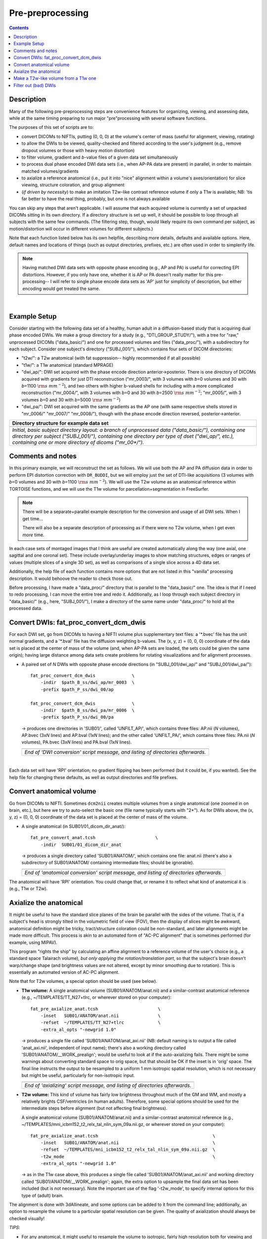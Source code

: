 .. _preTORTOISE:

Pre-preprocessing
=================

.. contents::
   :depth: 3

Description
-----------

Many of the following pre-preprocessing steps are convenience features
for organizing, viewing, and assessing data, while at the same timing
preparing to run major "pre"processing with several software
functions.

The purposes of this set of scripts are to: 

* convert DICOMs to NIFTIs, putting (0, 0, 0) at the volume's center
  of mass (useful for alignment, viewing, rotating)
  
* to allow the DWIs to be viewed, quality-checked and filtered
  according to the user's judgment (e.g., remove dropout volumes
  or those with heavy motion distortion)

* to filter volume, gradient and *b*\-value files of a given data
  set simultaneously

* to process dual phase encoded DWI data sets (i.e., when AP-PA data
  are present) in parallel, in order to maintain matched
  volumes/gradients

* to axialize a reference anatomical (i.e., put it into "nice"
  alignment within a volume's axes/orientation) for slice viewing,
  structure coloration, and group alignment

* (*if driven by necessity*) to make an imitation T2w-like contrast
  reference volume if only a T1w is available; NB: 'tis far better to
  have the real thing, probably, but one is not always available

You can skip any steps that aren't applicable. I will assume that each
acquired volume is currently a set of unpacked DICOMs sitting in its
own directory. If a directory structure is set up well, it should be
possible to loop through all subjects with the same few commands. (The
filtering step, though, would likely require its own command per
subject, as motion/distortion will occur in different volumes for
different subjects.)

Note that each function listed below has its own helpfile, describing
more details, defaults and available options.  Here, default names and
locations of things (such as output directories, prefixes, etc.) are
often used in order to simplerify life.

.. note:: Having matched DWI data sets with opposite phase encoding
          (e.g., AP and PA) is useful for correcting EPI distortions.
          However, if you only have one, whether it is AP or PA
          doesn't really matter for this pre-processing-- I will refer
          to single phase encode data sets as 'AP' just for simplicity
          of description, but either encoding would get treated the
          same.

|

Example Setup
-------------

Consider starting with the following data set of a healthy, human
adult in a diffusion-based study that is acquiring dual phase encoded
DWIs. We make a group directory for a study (e.g.,
"DTI_GROUP_STUDY/"), with a tree for "raw," unprocessed DICOMs
("data_basic/") and one for processed volumes and files
("data_proc/"), with a subdirectory for each subject.  Consider one
subject's directory ("SUBJ_001/"), which contains four sets of DICOM
directories:

* "t2w/": a T2w anatomical (with fat suppression-- highly recommended
  if at all possible)

* "t1w/": a T1w anatomical (standard MPRAGE)

* "dwi_ap/": DWI set acquired with the phase encode direction
  anterior->posterior.  There is one directory of DICOMs acquired with
  gradients for just DTI reconstruction ("mr_0003/", with 3 volumes
  with *b*\=0 volumes and 30 with *b*\=1100 :math:`{\rm s~mm^{-2}}`),
  and two others with higher b-valued shells for including with a more
  complicated reconstruction ("mr_0004/", with 3 volumes with *b*\=0
  and 30 with *b*\=2500 :math:`{\rm s~mm^{-2}}`; "mr_0005/", with 3
  volumes *b*\=0 and 30 with *b*\=5000 :math:`{\rm s~mm^{-2}}`)

* "dwi_pa/": DWI set acquired with the same gradients as the AP one
  (with same respective shells stored in "mr_0006/" "mr_0007/"
  "mr_0008/"), though with the phase encode direction reversed,
  posterior->anterior.

.. list-table:: 
   :header-rows: 1
   :widths: 90

   * - Directory structure for example data set
   * - .. image:: media/fp_00_data_basic.png
          :width: 100%
          :align: center
   * - *Initial, basic subject directory layout: a branch of
       unprocessed data ("data_basic/"), containing one directory per
       subject ("SUBJ_001/"), containing one directory per type of
       dset ("dwi_ap/", etc.), containing one or more directory of
       dicoms ("mr_00\*/").*

Comments and notes
------------------

In this primary example, we will reconstruct the set as follows.  We
will use both the AP and PA diffusion data in order to perform EPI
distortion correction with ``DR_BUDDI``, but we will employ just the
set of DTI-like acquisitions (3 volumes with *b*\=0 volumes and 30
with *b*\=1100 :math:`{\rm s~mm^{-2}}`).  We will use the T2w volume
as an anatomical reference within TORTOISE functions, and we will use
the T1w volume for parcellation+segmentation in FreeSurfer.

.. note:: There will be a separate+parallel example description for
          the conversion and usage of all DWI sets.  When I get
          time...

          There will also be a separate description of processing as
          if there were no T2w volume, when I get even *more* time.

In each case sets of montaged images that I think are useful are
created automatically along the way (one axial, one sagittal and one
coronal set).  These include overlay/underlay images to show matching
structures, edges or ranges of values (multiple slices of a single 3D
set), as well as comparisons of a single slice across a 4D data set.

Additionally, the help file of each function contains more options
that are not listed in this "vanilla" processing description.  It
would behoove the reader to check those out.

Before processing, I have made a "data_proc/" directory that is
parallel to the "data_basic/" one.  The idea is that if I need to redo
processing, I can move the entire tree and redo it.  Additionally, as
I loop through each subject directory in "data_basic/" (e.g., here,
"SUBJ_001/"), I make a directory of the same name under "data_proc/"
to hold all the processed data.  

.. _fp_convert_dcm_dwis:

Convert DWIs: fat_proc_convert_dcm_dwis
---------------------------------------

For each DWI set, go from DICOMs to having a NIFTI volume plus
supplementary text files: a '\*.bvec' file has the unit normal
gradients, and a '\*.bval' file has the diffusion weighting
b-values. The (x, y, z) = (0, 0, 0) coordinate of the data set is
placed at the center of mass of the volume (and, when AP-PA sets are
loaded, the sets could be given the same origin); having large
distance among data sets create problems for rotating visualizations
and for alignment processes.

* A paired set of *N* DWIs with opposite phase encode
  directions (in "SUBJ_001/dwi_ap/" and "SUBJ_001/dwi_pa/")::

    fat_proc_convert_dcm_dwis              \
        -indir  $path_B_ss/dwi_ap/mr_0003  \
        -prefix $path_P_ss/dwi_00/ap

    fat_proc_convert_dcm_dwis              \
        -indir  $path_B_ss/dwi_pa/mr_0006  \
        -prefix $path_P_ss/dwi_00/pa

  -> produces one directories in 'SUB01/', called 'UNFILT_AP/',
  which contains three files: AP.nii (*N* volumes), AP.bvec (3x\
  *N* lines) and AP.bval (1x\ *N* lines); and the other called
  'UNFILT_PA/', which contains three files: PA.nii (*N* volumes),
  PA.bvec (3x\ *N* lines) and PA.bval (1x\ *N* lines).

  .. list-table:: 
     :header-rows: 0
     :widths: 100

     * - .. image:: media/Screenshot_from_2016-08-12_09:33:47.png
            :width: 90%   
            :align: center
     * - *End of 'DWI conversion' script message, and listing of
         directories afterwards.*
  |

Each data set will have 'RPI' orientation; no gradient flipping has
been performed (but it could be, if you wanted).  See the help file
for changing these defaults, as well as output directories and file
prefixes.

.. 
    * **Case B:** A single set of *N* DWIs acquired with a single phase
      encode direction (in SUB01/01_dicom_dir_AP/)::

         fat_pre_convert_dwis.tcsh                        \
             -indir_ap  SUB01/01_dicom_dir_AP

      -> produces a single directory called 'SUB01/UNFILT_AP/', which
      contains three files: AP.nii (*N* volumes), AP.bvec (3x\ *N*
      lines) and AP.bval (1x\ *N* lines). Output would look similar to
      **Case A** but without the PA results.

    * **Case C:** Multiple sets each in separate directories, for example
      each with *Q* DWIs with a single phase encode direction (in
      SUB01/01_dicom_dir_AP/, SUB01/02_dicom_dir_AP/,
      SUB01/02_dicom_dir_AP/)::

         fat_pre_convert_dwis.tcsh                        \
             -indir_ap  "SUB01/0*_dicom_dir_AP"

      -> produces a single directory called 'SUB01/UNFILT_AP/', which
      contains three files: AP.nii (*N*\=3\ *Q* volumes), AP.bvec (3x\ *N*
      lines) and AP.bval (1x\ *N* lines). Output would look similar to
      **Case A** but without the PA results. Note the use of double
      quotes around the wildcarded file directories after ``-indir_ap``;
      the quotes are necessary for either a wildcarded expression or a
      simple list of directories after ``-indir_ap`` or ``-indir_pa``.




Convert anatomical volume
-------------------------

Go from DICOMs to NIFTI. Sometimes ``dcm2nii`` creates multiple
volumes from a single anatomical (one zoomed in on brain, etc.), but
here we try to auto-select the basic one (file name typically starts
with "2\*").  As for DWIs above, the (x, y, z) = (0, 0, 0) coordinate
of the data set is placed at the center of mass of the volume.

* A single anatomical (in SUB01/01_dicom_dir_anat/)::

     fat_pre_convert_anat.tcsh                       \
         -indir  SUB01/01_dicom_dir_anat

  -> produces a single directory called 'SUB01/ANATOM/', which
  contains one file: anat.nii (there's also a subdirectory of
  SUB01/ANATOM/ containing intermediate files; should be
  ignorable).

  .. list-table:: 
     :header-rows: 0
     :widths: 100

     * - .. image:: media/Screenshot_from_2016-08-12_09:43:26.png
            :width: 90%
            :align: center
     * - *End of 'anatomical conversion' script message, and
         listing of directories afterwards.*

The anatomical will have 'RPI' orientation. You could change that,
or rename it to reflect what kind of anatomical it is (e.g., T1w or
T2w).

Axialize the anatomical
-----------------------

It might be useful to have the standard slice planes of the brain be
parallel with the sides of the volume.  That is, if a subject's head
is strongly tilted in the volumetric field of view (FOV), then the
display of slices might be awkward, anatomical definition might be
tricky, tract/structure coloration could be non-standard, and later
alignments might be made more difficult.  This process is akin to an
automated form of "AC-PC alignment" that is sometimes performed (for
example, using MIPAV).

This program "rights the ship" by calculating an affine alignment to a
reference volume of the user's choice (e.g., a standard space
Talairach volume), *but only applying the rotation/translation part*,
so that the subject's brain doesn't warp/change shape (and brightness
values are not altered, except by minor smoothing due to rotation).
This is essentially an automated version of AC-PC alignment. 

Note that for T2w volumes, a special option should be used (see
below).

* **T1w volume:** A single anatomical volume (SUB01/ANATOM/anat.nii)
  and a similar-contrast anatomical reference (e.g.,
  ~/TEMPLATES/TT_N27+tlrc, or wherever stored on your computer)::

    fat_pre_axialize_anat.tcsh                       \
        -inset   SUB01/ANATOM/anat.nii               \
        -refset  ~/TEMPLATES/TT_N27+tlrc             \
        -extra_al_opts "-newgrid 1.0"

  -> produces a single file called 'SUB01/ANATOM/anat_axi.nii' (NB:
  default naming is to output a file called 'anat_axi.nii',
  independent of input name); there's also a working directory called
  'SUB01/ANATOM/__WORK_prealign'; would be useful to look at if the
  auto-axializing fails.  There might be some warnings about
  converting standard space to orig space, but that should be OK if
  the inset is in 'orig' space.  The final line instructs the output
  to be resampled to a uniform 1 mm isotropic spatial resolution,
  which is not necessary but might be useful, particularly for
  non-isotropic input.

  .. list-table:: 
     :header-rows: 0
     :widths: 100

     * - .. image:: media/Screenshot_from_2016-08-12_09:50:16.png
            :width: 90%
            :align: center
     * - *End of 'axializing' script message, and listing of
         directories afterwards.*

* **T2w volume:** This kind of volume has fairly low brightness
  throughout much of the GM and WM, and mostly a relatively brights
  CSF/ventricles (in human adults). Therefore, some special options
  should be used for the intermediate steps before alignment (but not
  affecting final brightness).

  A single anatomical volume (SUB01/ANATOM/anat.nii) and a
  similar-contrast anatomical reference (e.g.,
  ~/TEMPLATES/mni_icbm152_t2_relx_tal_nlin_sym_09a.nii.gz, or wherever
  stored on your computer)::

    fat_pre_axialize_anat.tcsh                                            \
        -inset   SUB01/ANATOM/anat.nii                                    \
        -refset  ~/TEMPLATES/mni_icbm152_t2_relx_tal_nlin_sym_09a.nii.gz  \
        -t2w_mode                                                         \
        -extra_al_opts "-newgrid 1.0"

  -> as in the T1w case above, this produces a single file called
  'SUB01/ANATOM/anat_axi.nii' and working directory called
  'SUB01/ANATOM/__WORK_prealign'; again, the extra option to upsample
  the final data set has been included (but is not necessary).  Note
  the important use of the flag '-t2w_mode', to specify internal
  options for this type of (adult) brain.

The alignment is done with 3dAllineate, and some options can be added
to it from the command line; additionally, an option to resample the
volume to a particular spatial resolution can be given.  The quality
of axialization should always be checked visually!

*TIPS*: 

+ | For any anatomical, it might useful to resample the volume to
    isotropic, fairly high resolution both for viewing and
    registration purposes.  That's why I've included the following
    option to set the output resolution to isotropic 1 :math:`{\rm
    mm}^{3}` in both of the above examples using:
  | ``-extra_al_opts "-newgrid 1.0"``
  | Something similar (perhaps using a different resolution) might be
    useful in most cases with this function.
+ | When analyzing adult T1w data, using the following option might
    be useful:
  | ``-extra_al_inps "-nomask"``
  | Using this, 3dAllineate won't try to mask a subregion for
    warping/alignment, and I often find this helpful for T1w volumes.


.. _IRCT_invert:

Make a T2w-like volume from a T1w one
-------------------------------------

For TORTOISEing, one should have a T2w anatomical, which is used as
a reference volume to help unwarp things.  It has the useful
properties of (hopefully) being relatively undistorted and of
having similar contrast to the *b*\ =0 DWI volume.

In the event that you *didn't* acquire such volumes as part of a
study but that you *do* have T1w volumes, you can invert the
brightness of the latter to estimate the relative tissue contrast
of the former for use as a reference volume in TORTOISE.  You
should probably *not* use the resulting imitation T2w volume for
other applications, though.

* A single T1w volume (SUB01/ANATOM/anat_axi.nii)::

    fat_pre_t2w_from_t1w.tcsh                        \
        -inset  SUB01/ANATOM/anat_axi.nii

  -> produces three files in SUB01/ANATOM/ called out_t2w.nii (the
  main output of interest), out_t1w.nii (a somewhat
  processed/polished T1w volume) and out_t1w_ss.nii (a
  skull-stripped version of the preceding file).  There is a bit of
  dim skull + noise outside the brain the first two files; it seems
  to matter for TORTOISE that there isn't zero-noise.

  .. list-table:: 
     :header-rows: 0
     :widths: 100

     * - .. image:: media/Screenshot_from_2016-08-12_09:53:56.png
            :width: 90%
            :align: center
     * - *End of 'T1w inversion -> ~T2w' script message, and
         listing of directories afterwards.*

This processing depends on skull-stripping in order to isolate the
brain for inverting.  Skull-stripping is *really* a hard thing to
do consistently algorithmically, so it is possible to do that
separately and enter an isolated brain in as another option; see
the help file for more about this and other minorly fun things.

And always visually check to see that the output looks reasonable!

Filter out (bad) DWIs
---------------------

Say you have *N* DWIs in your data set; you will also have *N*
gradient vectors and *N* b-values.  If you remove any DWI volume
(e.g., perhaps it was corrupted by motion or had extreme dropout),
then you also want to remove the corresponding gradient and b-value
from their respective text files; and if you have AP-PA data, then
you want to remove the corresponding DWI/grad/b-value from the
opposite phase encoded set, so that every DWI has a partner.

Here, we'll suppose that you look at each AP and/or PA DWIs (you
can view the data in AFNI) and write down the indices of obviously
bad/corrupted volumes.  Remember, AFNI indices start at '0'.  Then
you enter the volumes and volume ranges **to be kept**, using
standard AFNI notation for brick selection.

* **Case A:** A paired set of *N* DWIs acquired with opposite phase
  encode directions (in SUB01/UNFILT_AP/AP.nii and
  SUB01/UNFILT_PA/PA.nii, each having correponding '\*.bvec' and
  '\*.bval' files of matching length in the respective directories);
  assume you want to remove the volumes with index 4, 5 and 8,
  leaving *M*\ =\ *N*\ -3 volumes/grads::

     fat_pre_filter_dwis.tcsh                           \
         -inset_ap  SUB01/UNFILT_AP/AP.nii              \
         -inset_pa  SUB01/UNFILT_PA/PA.nii              \
         -select    "[0..3,6,7,9..$]"

  -> produces a pair of directories called 'SUB01/FILT_AP/' and
  'SUB01/FILT_PA/', each of which contains three files: in the
  first, AP.nii (*M* volumes), AP.bvec (3x\ *M* lines) and AP.bval
  (1x\ *M* lines); and in the second, an analogously named set of
  identical dimensions.
    
  .. list-table:: 
     :header-rows: 0
     :widths: 100

     * - .. image:: media/Screenshot_from_2016-08-12_11:00:19.png
            :width: 90%
            :align: center
     * - *End of 'DWI filtering' script message, and listing of
         directories afterwards.*
     * - .. image:: media/Screenshot_from_2016-08-12_11:00:49.png
            :width: 90%
            :align: center
     * - *File listing within the filtered directories.*
     * - .. image:: media/Screenshot_from_2016-08-12_11:01:50.png
            :width: 90%
            :align: center
     * - *Command line checking of difference in number of volumes.*
     * - .. image:: media/Screenshot_from_2016-08-12_11:08:00.png
            :width: 90%
            :align: center
     * - *Command line checking of difference in number of entries
         in text files, bvals (top pair) and bvecs (bottom pair).
         Columns are: # of lines, # of total words or numbers, # of
         characters.*
  |

* **Case B (and C, from above):** A single set of *N* DWIs acquired
  with a single phase encode direction (in SUB01/UNFILT_AP/AP.nii,
  along with correponding '\*.bvec' and '\*.bval' files of matching
  length); assume you want to remove the volumes with index 4, 5
  and 8, leaving *M*\ =\ *N*\ -3 volumes/grads::

     fat_pre_filter_dwis.tcsh                           \
         -inset_ap  SUB01/UNFILT_AP/AP.nii              \
         -select    "[0..3,6,7,9..$]"

  -> produces a single directory called 'SUB01/FILT_AP/', which
  contains three files: AP.nii (*M* volumes), AP.bvec (3x\ *M*
  lines) and AP.bval (1x\ *M* lines). 

Other output directory names and prefixes can be chosen. It's
important to note that TORTOISE will decide its own output
directory names based on the prefix of the NIFTI file, so you don't
want the paired phase encode files to have the same prefixes. In
terms of the volume selection index rules, the '..$' represents 'to
the last volume in the data set'; if this and other rules aren't
familiar, check the AFNI docs, such as the help of ``3dcalc``.

